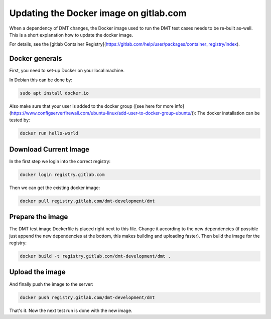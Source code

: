 Updating the Docker image on gitlab.com
=======================================

When a dependency of DMT changes, the Docker image used to run the DMT test cases 
needs to be re-built as-well.
This is a short explanation how to update the docker image. 

For details, see the [gitlab Container Registry](https://gitlab.com/help/user/packages/container_registry/index).

Docker generals
-----------------

First, you need to set-up Docker on your local machine.

In Debian this can be done by:

.. code-block:: bash

  sudo apt install docker.io

Also make sure that your user is added to the docker group ([see here for more info](https://www.configserverfirewall.com/ubuntu-linux/add-user-to-docker-group-ubuntu/)):
The docker installation can be tested by:

.. code-block:: bash

  docker run hello-world

Download Current Image
----------------------------------------

In the first step we login into the correct registry:

.. code-block:: bash

  docker login registry.gitlab.com

Then we can get the existing docker image:

.. code-block:: bash

  docker pull registry.gitlab.com/dmt-development/dmt

Prepare the image
----------------------------------------

The DMT test image Dockerfile is placed right next to this file. Change it according to the new dependencies (if possible just append the new dependencies at the bottom, this makes building and uploading faster). Then build the image for the registry:

.. code-block:: bash

  docker build -t registry.gitlab.com/dmt-development/dmt .

Upload the image
----------------------------------------


And finally push the image to the server:

.. code-block:: bash

  docker push registry.gitlab.com/dmt-development/dmt

That's it. Now the next test run is done with the new image.

